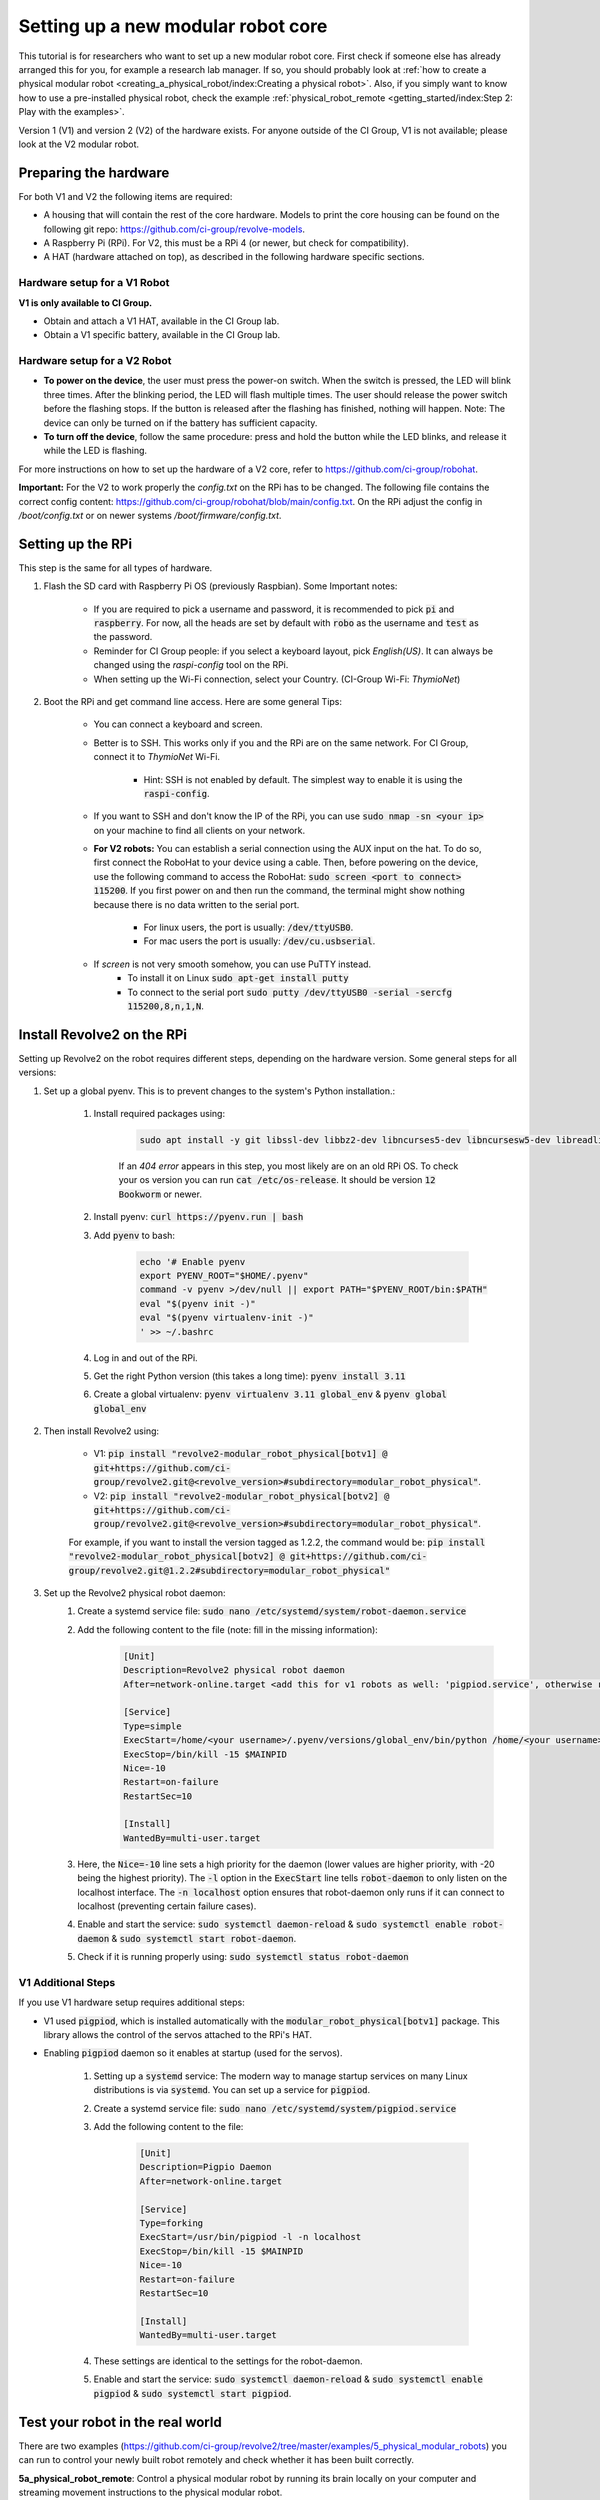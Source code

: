 ===================================
Setting up a new modular robot core
===================================
This tutorial is for researchers who want to set up a new modular robot core.
First check if someone else has already arranged this for you, for example a research lab manager. If so, you should probably look at :ref:`how to create a physical modular robot <creating_a_physical_robot/index:Creating a physical robot>`.
Also, if you simply want to know how to use a pre-installed physical robot, check the example :ref:`physical_robot_remote <getting_started/index:Step 2: Play with the examples>`.

Version 1 (V1) and version 2 (V2) of the hardware exists. For anyone outside of the CI Group, V1 is not available; please look at the V2 modular robot.

----------------------
Preparing the hardware
----------------------
For both V1 and V2 the following items are required:

* A housing that will contain the rest of the core hardware. Models to print the core housing can be found on the following git repo: `<https://github.com/ci-group/revolve-models>`_.
* A Raspberry Pi (RPi). For V2, this must be a RPi 4 (or newer, but check for compatibility).
* A HAT (hardware attached on top), as described in the following hardware specific sections.

^^^^^^^^^^^^^^^^^^^^^^^^^^^^^
Hardware setup for a V1 Robot
^^^^^^^^^^^^^^^^^^^^^^^^^^^^^
**V1 is only available to CI Group.**

* Obtain and attach a V1 HAT, available in the CI Group lab.
* Obtain a V1 specific battery, available in the CI Group lab.

^^^^^^^^^^^^^^^^^^^^^^^^^^^^^
Hardware setup for a V2 Robot
^^^^^^^^^^^^^^^^^^^^^^^^^^^^^
* **To power on the device**, the user must press the power-on switch. When the switch is pressed, the LED will blink three times. After the blinking period, the LED will flash multiple times. The user should release the power switch before the flashing stops. If the button is released after the flashing has finished, nothing will happen. Note: The device can only be turned on if the battery has sufficient capacity.
* **To turn off the device**, follow the same procedure: press and hold the button while the LED blinks, and release it while the LED is flashing.

For more instructions on  how to set up the hardware of a V2 core, refer to `<https://github.com/ci-group/robohat>`_.

**Important:** For the V2 to work properly the `config.txt` on the RPi has to be changed.
The following file contains the correct config content: `<https://github.com/ci-group/robohat/blob/main/config.txt>`_.
On the RPi adjust the config in `/boot/config.txt` or on newer systems `/boot/firmware/config.txt`.

------------------
Setting up the RPi
------------------
This step is the same for all types of hardware.

#. Flash the SD card with Raspberry Pi OS (previously Raspbian). Some Important notes:

    * If you are required to pick a username and password, it is recommended to pick :code:`pi` and :code:`raspberry`. For now, all the heads are set by default with :code:`robo` as the username and :code:`test` as the password.
    * Reminder for CI Group people: if you select a keyboard layout, pick `English(US)`. It can always be changed using the `raspi-config` tool on the RPi.
    * When setting up the Wi-Fi connection, select your Country. (CI-Group Wi-Fi: *ThymioNet*)

#. Boot the RPi and get command line access. Here are some general Tips:

    * You can connect a keyboard and screen.
    * Better is to SSH. This works only if you and the RPi are on the same network. For CI Group, connect it to *ThymioNet* Wi-Fi.

        * Hint: SSH is not enabled by default. The simplest way to enable it is using the :code:`raspi-config`.

    * If you want to SSH and don't know the IP of the RPi, you can use :code:`sudo nmap -sn <your ip>` on your machine to find all clients on your network.
    * **For V2 robots:** You can establish a serial connection using the AUX input on the hat. To do so, first connect the RoboHat to your device using a cable. Then, before powering on the device, use the following command to access the RoboHat: :code:`sudo screen <port to connect> 115200`. If you first power on and then run the command, the terminal might show nothing because there is no data written to the serial port.

        * For linux users, the port is usually: :code:`/dev/ttyUSB0`.
        * For mac users the port is usually: :code:`/dev/cu.usbserial`.

    * If `screen` is not very smooth somehow, you can use PuTTY instead.
        * To install it on Linux :code:`sudo apt-get install putty`
        * To connect to the serial port :code:`sudo putty /dev/ttyUSB0 -serial -sercfg 115200,8,n,1,N`.

.. image:: ../core_serial_port.png
    :width: 45%
    :align: center


---------------------------
Install Revolve2 on the RPi
---------------------------
Setting up Revolve2 on the robot requires different steps, depending on the hardware version. Some general steps for all versions:

#. Set up a global pyenv. This is to prevent changes to the system's Python installation.:

    #. Install required packages using:

        .. code-block:: bash

            sudo apt install -y git libssl-dev libbz2-dev libncurses5-dev libncursesw5-dev libreadline-dev libsqlite3-dev libffi-dev liblzma-dev

        If an `404 error` appears in this step, you most likely are on an old RPi OS.
        To check your os version you can run :code:`cat /etc/os-release`. It should be version :code:`12 Bookworm` or newer.

    #. Install pyenv: :code:`curl https://pyenv.run | bash`
    #. Add :code:`pyenv` to bash:

        .. code-block:: bash

            echo '# Enable pyenv
            export PYENV_ROOT="$HOME/.pyenv"
            command -v pyenv >/dev/null || export PATH="$PYENV_ROOT/bin:$PATH"
            eval "$(pyenv init -)"
            eval "$(pyenv virtualenv-init -)"
            ' >> ~/.bashrc

    #. Log in and out of the RPi.
    #. Get the right Python version (this takes a long time): :code:`pyenv install 3.11`
    #. Create a global virtualenv: :code:`pyenv virtualenv 3.11 global_env` & :code:`pyenv global global_env`

#. Then install Revolve2 using:

    * V1: :code:`pip install "revolve2-modular_robot_physical[botv1] @ git+https://github.com/ci-group/revolve2.git@<revolve_version>#subdirectory=modular_robot_physical"`.
    * V2: :code:`pip install "revolve2-modular_robot_physical[botv2] @ git+https://github.com/ci-group/revolve2.git@<revolve_version>#subdirectory=modular_robot_physical"`.

    For example, if you want to install the version tagged as 1.2.2, the command would be:
    :code:`pip install "revolve2-modular_robot_physical[botv2] @ git+https://github.com/ci-group/revolve2.git@1.2.2#subdirectory=modular_robot_physical"`

#. Set up the Revolve2 physical robot daemon:
    #. Create a systemd service file: :code:`sudo nano /etc/systemd/system/robot-daemon.service`
    #. Add the following content to the file (note: fill in the missing information):

        .. code-block:: bash

            [Unit]
            Description=Revolve2 physical robot daemon
            After=network-online.target <add this for v1 robots as well: 'pigpiod.service', otherwise remove this option>

            [Service]
            Type=simple
            ExecStart=/home/<your username>/.pyenv/versions/global_env/bin/python /home/<your username>/.pyenv/versions/global_env/bin/robot-daemon --hardware <here you type either 'v1' or 'v2'>
            ExecStop=/bin/kill -15 $MAINPID
            Nice=-10
            Restart=on-failure
            RestartSec=10

            [Install]
            WantedBy=multi-user.target

    #. Here, the :code:`Nice=-10` line sets a high priority for the daemon (lower values are higher priority, with -20 being the highest priority). The :code:`-l` option in the :code:`ExecStart` line tells :code:`robot-daemon` to only listen on the localhost interface. The :code:`-n localhost` option ensures that robot-daemon only runs if it can connect to localhost (preventing certain failure cases).
    #. Enable and start the service: :code:`sudo systemctl daemon-reload` & :code:`sudo systemctl enable robot-daemon` & :code:`sudo systemctl start robot-daemon`.
    #. Check if it is running properly using: :code:`sudo systemctl status robot-daemon`

^^^^^^^^^^^^^^^^^^^
V1 Additional Steps
^^^^^^^^^^^^^^^^^^^
If you use V1 hardware setup requires additional steps:

* V1 used :code:`pigpiod`, which is installed automatically with the :code:`modular_robot_physical[botv1]` package. This library allows the control of the servos attached to the RPi's HAT.
* Enabling :code:`pigpiod` daemon so it enables at startup (used for the servos).

    #. Setting up a :code:`systemd` service: The modern way to manage startup services on many Linux distributions is via :code:`systemd`. You can set up a service for :code:`pigpiod`.
    #. Create a systemd service file: :code:`sudo nano /etc/systemd/system/pigpiod.service`
    #. Add the following content to the file:

        .. code-block:: bash

            [Unit]
            Description=Pigpio Daemon
            After=network-online.target

            [Service]
            Type=forking
            ExecStart=/usr/bin/pigpiod -l -n localhost
            ExecStop=/bin/kill -15 $MAINPID
            Nice=-10
            Restart=on-failure
            RestartSec=10

            [Install]
            WantedBy=multi-user.target

    #. These settings are identical to the settings for the robot-daemon.
    #. Enable and start the service: :code:`sudo systemctl daemon-reload` & :code:`sudo systemctl enable pigpiod` & :code:`sudo systemctl start pigpiod`.

-------------------------------------------
Test your robot in the real world
-------------------------------------------
There are two examples (https://github.com/ci-group/revolve2/tree/master/examples/5_physical_modular_robots) you can run to control your newly built robot remotely and check whether it has been built correctly.

**5a_physical_robot_remote**: Control a physical modular robot by running its brain locally on your computer and streaming movement instructions to the physical modular robot.

**5b_compare_simulated_and_physical_robot**: Create a physical robot with a simulated twin. You will use two separate scripts, one for the simulated robot and one for the physical robot. With this duplicate you can check whether you have built the physical robot correctly, by comparing it to its simulated counterpart.
